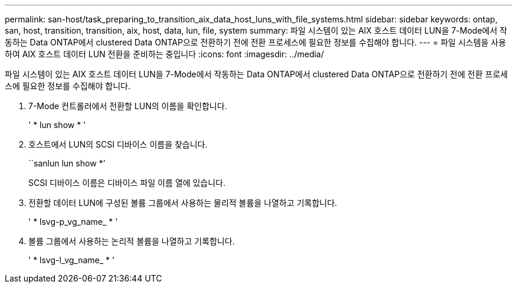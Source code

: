 ---
permalink: san-host/task_preparing_to_transition_aix_data_host_luns_with_file_systems.html 
sidebar: sidebar 
keywords: ontap, san, host, transition, transition, aix, host, data, lun, file, system 
summary: 파일 시스템이 있는 AIX 호스트 데이터 LUN을 7-Mode에서 작동하는 Data ONTAP에서 clustered Data ONTAP으로 전환하기 전에 전환 프로세스에 필요한 정보를 수집해야 합니다. 
---
= 파일 시스템을 사용하여 AIX 호스트 데이터 LUN 전환을 준비하는 중입니다
:icons: font
:imagesdir: ../media/


[role="lead"]
파일 시스템이 있는 AIX 호스트 데이터 LUN을 7-Mode에서 작동하는 Data ONTAP에서 clustered Data ONTAP으로 전환하기 전에 전환 프로세스에 필요한 정보를 수집해야 합니다.

. 7-Mode 컨트롤러에서 전환할 LUN의 이름을 확인합니다.
+
' * lun show * '

. 호스트에서 LUN의 SCSI 디바이스 이름을 찾습니다.
+
``sanlun lun show *’

+
SCSI 디바이스 이름은 디바이스 파일 이름 열에 있습니다.

. 전환할 데이터 LUN에 구성된 볼륨 그룹에서 사용하는 물리적 볼륨을 나열하고 기록합니다.
+
' * lsvg-p_vg_name_ * '

. 볼륨 그룹에서 사용하는 논리적 볼륨을 나열하고 기록합니다.
+
' * lsvg-l_vg_name_ * '


